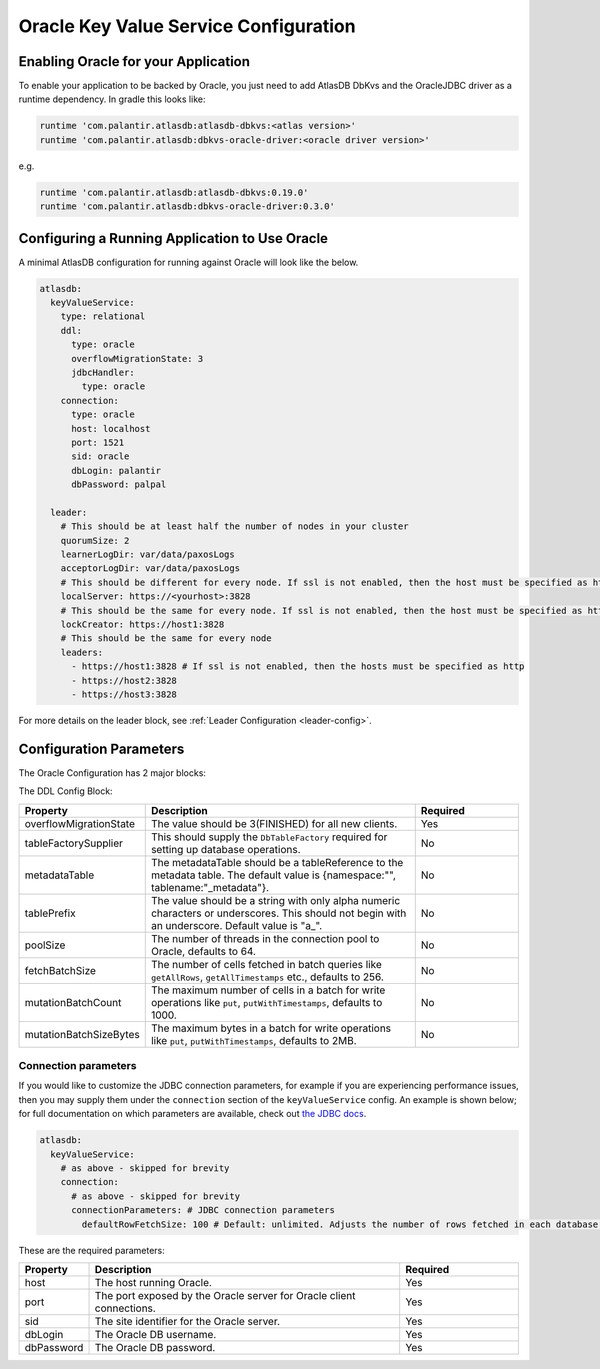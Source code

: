 .. _oracle-configuration:

======================================
Oracle Key Value Service Configuration
======================================

Enabling Oracle for your Application
====================================

To enable your application to be backed by Oracle, you just need to add AtlasDB DbKvs and the OracleJDBC driver as a
runtime dependency. In gradle this looks like:

.. code-block:: groovy

  runtime 'com.palantir.atlasdb:atlasdb-dbkvs:<atlas version>'
  runtime 'com.palantir.atlasdb:dbkvs-oracle-driver:<oracle driver version>'

e.g.

.. code-block:: groovy

  runtime 'com.palantir.atlasdb:atlasdb-dbkvs:0.19.0'
  runtime 'com.palantir.atlasdb:dbkvs-oracle-driver:0.3.0'

.. oracle-kvs-config:

Configuring a Running Application to Use Oracle
===============================================

A minimal AtlasDB configuration for running against Oracle will look like the below.

.. code-block:: yaml

    atlasdb:
      keyValueService:
        type: relational
        ddl:
          type: oracle
          overflowMigrationState: 3
          jdbcHandler:
            type: oracle
        connection:
          type: oracle
          host: localhost
          port: 1521
          sid: oracle
          dbLogin: palantir
          dbPassword: palpal

      leader:
        # This should be at least half the number of nodes in your cluster
        quorumSize: 2
        learnerLogDir: var/data/paxosLogs
        acceptorLogDir: var/data/paxosLogs
        # This should be different for every node. If ssl is not enabled, then the host must be specified as http
        localServer: https://<yourhost>:3828
        # This should be the same for every node. If ssl is not enabled, then the host must be specified as http
        lockCreator: https://host1:3828
        # This should be the same for every node
        leaders:
          - https://host1:3828 # If ssl is not enabled, then the hosts must be specified as http
          - https://host2:3828
          - https://host3:3828

For more details on the leader block, see :ref:`Leader Configuration <leader-config>`.

.. _oracle-config-params:

Configuration Parameters
========================

The Oracle Configuration has 2 major blocks:

The DDL Config Block:

.. list-table::
    :widths: 5 40 15
    :header-rows: 1

    *    - Property
         - Description
         - Required

    *    - overflowMigrationState
         - The value should be 3(FINISHED) for all new clients.
         - Yes

    *    - tableFactorySupplier
         - This should supply the ``DbTableFactory`` required for setting up database operations.
         - No

    *    - metadataTable
         - The metadataTable should be a tableReference to the metadata table. The default value is
           {namespace:"", tablename:"_metadata"}.
         - No

    *    - tablePrefix
         - The value should be a string with only alpha numeric characters or underscores. This should not begin
           with an underscore. Default value is "a\_".
         - No

    *    - poolSize
         - The number of threads in the connection pool to Oracle, defaults to 64.
         - No

    *    - fetchBatchSize
         - The number of cells fetched in batch queries like ``getAllRows``, ``getAllTimestamps`` etc., defaults to 256.
         - No

    *    - mutationBatchCount
         - The maximum number of cells in a batch for write operations like ``put``, ``putWithTimestamps``,
           defaults to 1000.
         - No

    *    - mutationBatchSizeBytes
         - The maximum bytes in a batch for write operations like ``put``, ``putWithTimestamps``, defaults to 2MB.
         - No

Connection parameters
---------------------

If you would like to customize the JDBC connection parameters, for example if you are experiencing performance issues, then you may supply them under the ``connection`` section of the ``keyValueService`` config.
An example is shown below; for full documentation on which parameters are available, check out `the JDBC docs <https://jdbc.postgresql.org/documentation/head/connect.html>`__.

.. code-block:: yaml

  atlasdb:
    keyValueService:
      # as above - skipped for brevity
      connection:
        # as above - skipped for brevity
        connectionParameters: # JDBC connection parameters
          defaultRowFetchSize: 100 # Default: unlimited. Adjusts the number of rows fetched in each database request.

These are the required parameters:

.. list-table::
    :widths: 5 40 15
    :header-rows: 1

    *    - Property
         - Description
         - Required

    *    - host
         - The host running Oracle.
         - Yes

    *    - port
         - The port exposed by the Oracle server for Oracle client connections.
         - Yes

    *    - sid
         - The site identifier for the Oracle server.
         - Yes

    *    - dbLogin
         - The Oracle DB username.
         - Yes

    *    - dbPassword
         - The Oracle DB password.
         - Yes
